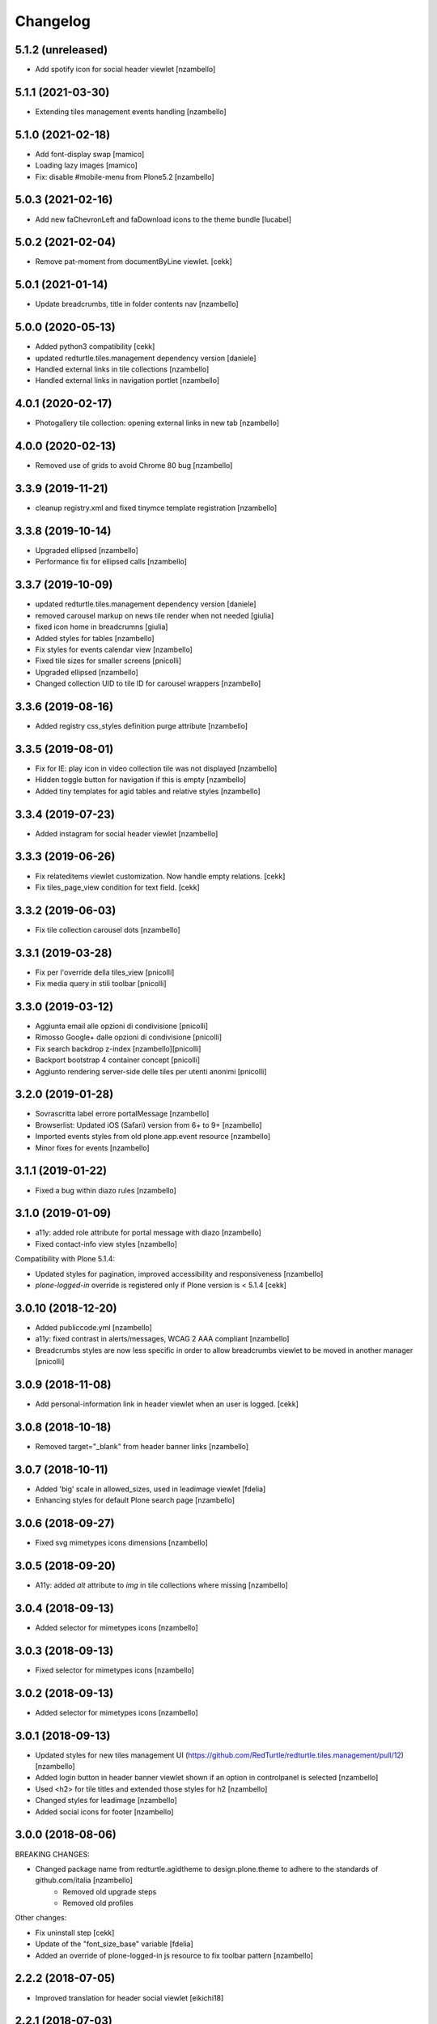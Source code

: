 Changelog
=========


5.1.2 (unreleased)
------------------

- Add spotify icon for social header viewlet [nzambello]


5.1.1 (2021-03-30)
------------------

- Extending tiles management events handling [nzambello]


5.1.0 (2021-02-18)
------------------

- Add font-display swap [mamico]
- Loading lazy images [mamico]
- Fix: disable #mobile-menu from Plone5.2 [nzambello]


5.0.3 (2021-02-16)
------------------

- Add new faChevronLeft and faDownload icons to the theme bundle
  [lucabel]


5.0.2 (2021-02-04)
------------------

- Remove pat-moment from documentByLine viewlet.
  [cekk]


5.0.1 (2021-01-14)
------------------

- Update breadcrumbs, title in folder contents nav [nzambello]


5.0.0 (2020-05-13)
------------------

- Added python3 compatibility [cekk]
- updated redturtle.tiles.management dependency version [daniele]
- Handled external links in tile collections [nzambello]
- Handled external links in navigation portlet [nzambello]


4.0.1 (2020-02-17)
------------------

- Photogallery tile collection: opening external links in new tab [nzambello]


4.0.0 (2020-02-13)
------------------

- Removed use of grids to avoid Chrome 80 bug [nzambello]


3.3.9 (2019-11-21)
------------------

- cleanup registry.xml and fixed tinymce template registration [nzambello]


3.3.8 (2019-10-14)
------------------

- Upgraded ellipsed [nzambello]
- Performance fix for ellipsed calls [nzambello]


3.3.7 (2019-10-09)
------------------

- updated redturtle.tiles.management dependency version [daniele]
- removed carousel markup on news tile render when not needed [giulia]
- fixed icon home in breadcrumns [giulia]
- Added styles for tables [nzambello]
- Fix styles for events calendar view [nzambello]
- Fixed tile sizes for smaller screens [pnicolli]
- Upgraded ellipsed [nzambello]
- Changed collection UID to tile ID for carousel wrappers [nzambello]


3.3.6 (2019-08-16)
------------------

- Added registry css_styles definition purge attribute [nzambello]


3.3.5 (2019-08-01)
------------------

- Fix for IE: play icon in video collection tile was not displayed [nzambello]
- Hidden toggle button for navigation if this is empty [nzambello]
- Added tiny templates for agid tables and relative styles [nzambello]

3.3.4 (2019-07-23)
------------------

- Added instagram for social header viewlet [nzambello]


3.3.3 (2019-06-26)
------------------

- Fix relateditems viewlet customization. Now handle empty relations.
  [cekk]
- Fix tiles_page_view condition for text field.
  [cekk]

3.3.2 (2019-06-03)
------------------

- Fix tile collection carousel dots [nzambello]


3.3.1 (2019-03-28)
------------------

- Fix per l'override della tiles_view [pnicolli]
- Fix media query in stili toolbar [pnicolli]


3.3.0 (2019-03-12)
------------------

- Aggiunta email alle opzioni di condivisione [pnicolli]
- Rimosso Google+ dalle opzioni di condivisione [pnicolli]
- Fix search backdrop z-index [nzambello][pnicolli]
- Backport bootstrap 4 container concept [pnicolli]
- Aggiunto rendering server-side delle tiles per utenti anonimi [pnicolli]


3.2.0 (2019-01-28)
------------------

- Sovrascritta label errore portalMessage [nzambello]
- Browserlist: Updated iOS (Safari) version from 6+ to 9+ [nzambello]
- Imported events styles from old plone.app.event resource [nzambello]
- Minor fixes for events [nzambello]


3.1.1 (2019-01-22)
------------------

- Fixed a bug within diazo rules [nzambello]


3.1.0 (2019-01-09)
------------------

- a11y: added role attribute for portal message with diazo [nzambello]
- Fixed contact-info view styles [nzambello]


Compatibility with Plone 5.1.4:

- Updated styles for pagination, improved accessibility and responsiveness [nzambello]
- `plone-logged-in` override is registered only if Plone version is < 5.1.4
  [cekk]


3.0.10 (2018-12-20)
-------------------

- Added publiccode.yml [nzambello]
- a11y: fixed contrast in alerts/messages, WCAG 2 AAA compliant [nzambello]
- Breadcrumbs styles are now less specific in order to allow breadcrumbs viewlet to be moved in another manager
  [pnicolli]


3.0.9 (2018-11-08)
------------------

- Add personal-information link in header viewlet when an user is logged.
  [cekk]


3.0.8 (2018-10-18)
------------------

- Removed target="_blank" from header banner links [nzambello]


3.0.7 (2018-10-11)
------------------

- Added 'big' scale in allowed_sizes, used in leadimage viewlet [fdelia]
- Enhancing styles for default Plone search page [nzambello]


3.0.6 (2018-09-27)
------------------

- Fixed svg mimetypes icons dimensions [nzambello]


3.0.5 (2018-09-20)
------------------

- A11y: added `alt` attribute to `img` in tile collections where missing [nzambello]


3.0.4 (2018-09-13)
------------------

- Added selector for mimetypes icons [nzambello]


3.0.3 (2018-09-13)
------------------

- Fixed selector for mimetypes icons [nzambello]


3.0.2 (2018-09-13)
------------------

- Added selector for mimetypes icons [nzambello]


3.0.1 (2018-09-13)
------------------

- Updated styles for new tiles management UI (https://github.com/RedTurtle/redturtle.tiles.management/pull/12) [nzambello]
- Added login button in header banner viewlet shown if an option in controlpanel is selected [nzambello]
- Used <h2> for tile titles and extended those styles for h2 [nzambello]
- Changed styles for leadimage [nzambello]
- Added social icons for footer [nzambello]


3.0.0 (2018-08-06)
------------------

BREAKING CHANGES:

- Changed package name from redturtle.agidtheme to design.plone.theme to adhere to the standards of github.com/italia [nzambello]
    - Removed old upgrade steps
    - Removed old profiles

Other changes:

- Fix uninstall step [cekk]
- Update of the "font_size_base" variable [fdelia]
- Added an override of plone-logged-in js resource to fix toolbar pattern [nzambello]


2.2.2 (2018-07-05)
------------------

- Improved translation for header social viewlet
  [eikichi18]


2.2.1 (2018-07-03)
------------------

- Improved translation for share button on social_viewlet
  [eikichi18]
- Fix missing title formatting for linkedin social share links
  [cekk]
- Changed menù behavior for mobile devices. It's now positioned off canvas on the right. [pnicolli]


2.2.0 (2018-06-14)
------------------

- Styles for empty tile collections [nzambello]
- Fix flexbox styles for header [nzambello]
- Added multilingual viewlet [nzambello]
- Separated header in two viewlets: portal_header (default) and header_banner [nzambello]


2.1.4 (2018-05-31)
------------------

- Updated default profile name [pnicolli]
- Styles for table of contents [nzambello]


2.1.3 (2018-05-29)
------------------

- Fix pagination styles [nzambello]


2.1.2 (2018-05-28)
------------------

- Fix tile collection flexbox dimensions [nzambello]
- Fix bootstrap import (missing modules found) [nzambello]
- Fix comments styles in tile collections [nzambello]
- Styles for table of contents [nzambello]
- Fix user pic in comments [nzambello]


2.1.1 (2018-05-10)
------------------

- Remove unused defaults in controlpanel
  [cekk]


2.1.0 (2018-04-26)
------------------

- Fix tags for icons (for compatibility) [nzambello]
- Fixes for icons (separated js called with an event) [nzambello]
- Don't show header viewlet if settings aren't set. Now default settings are set
  at install-time.
  [cekk]
- Added comments styles from barceloneta [nzambello]
- Moved icons to a separated bundle [nzambello]
- Minor fixes for icons and js events [nzambello]


2.0.0 (2018-03-15)
------------------

Docs on this release: `docs`__.

BREAKING CHANGES:

- Moved JS resources to theme/ folder [nzambello]
- Migrated icons and styles to FontAwesome 5 (import via JS, added its classes to templates) [nzambello]
- Added prettier and made it run on the code [nzambello]

Minor changes:

- Updated package.json to reflect current addon version [pnicolli]
- Fixed collection tile renderers layers, they won't show up when this theme is not installed anymore [pnicolli]
- Evitato lo scroll della pagina quando il menu o la ricerca sono aperti [nzambello]
- Cambiato selettore per il tile manager per l'uso senza pattern [nzambello]
- Fix nell'ordine degli elementi nel controlpanel [nzambello]
- Documentate meglio alcune viste per le tile collections [nzambello]
- Cambiato metodo di scaling di plone.app.imaging da scale() a tag() [nzambello]
- Cambiate le occorrenze del font-weight 700 a 600 (è quello di cui si fa l'import nel font) [nzambello]


__ https://github.com/PloneGov-IT/redturtle.agidtheme/blob/master/docs/migrationTo2.rst

1.1.7 (2018-02-07)
------------------

- Fix list-style rules to allow an override [nzambello]


1.1.6 (2018-02-07)
------------------

- Fix list-style rules to allow an override [nzambello]
- Removed useless flex in header which had issues with Safari on iOS [nzambello]
- Fix show_more in sights-collection view [nzambello]


1.1.5 (2018-02-02)
------------------

- Fixed backend searchbox [pnicolli]
- Added clearfix for static tile bg [nzambello]
- Fix gallery collection icon [nzambello]
- 'senza-titolo' CSS class applied to any tile [nzambello]
- Changed grunt-postcss sourcemap settings [nzambello]


1.1.4 (2018-01-25)
------------------

- Added title border to navigation static tile [nzambello]
- Added icon for newsletter [nzambello]
- Removed collapse button for tiles from templates, styles and js [nzambello]
- Removed tiles_page_view for folder [fdelia]
- Changed newshome miniature [nzambello]


1.1.3 (2018-01-18)
------------------

- Fix problem with mobile menu wrongly dependent on social container
  This could fix also problem with close menu button: javascript in
  rer.agidtheme.base seems to work properly
  [lucabel]
- Aggiunti stili per tile statica "menu navigazione" [nzambello]


1.1.2 (2018-01-12)
------------------

- Fix upgrade-step
  [cekk]

1.1.1 (2018-01-12)
------------------

- Improve follow us links: now is a list field with more flexibility
  [cekk]


1.1.0 (2018-01-12)
------------------

- Fix sights_renderer template
  [cekk]
- Add customizable social links in header viewlet
  [cekk]


1.0.9 (2018-01-11)
------------------

- Minor fix for responsive styles [nzambello]
- Fix plone styles for site setup portlets list [nzambello]
- Updated ellipsed [nzambello]
- Fix list in collective.tiles.advancedstatic.css_styles [fdelia]


1.0.8 (2018-01-05)
------------------

- Divided css and js resources and bundles for themes overriding


1.0.7 (2017-12-29)
------------------

- Added skiplinks [nzambello]
- Fix big photo tile container styles [nzambello]
- Added License and references to new repo [nzambello]


1.0.6 (2017-12-21)
------------------

- Fix redturtleagidtheme_rules.xml per inserire anche i tag <style> [cekk]
- Fixed menu styles to avoid affecting possible submenus [pnicolli]
- Refactored tiles page stiles to be more flexible about the number of columns [pnicolli]
- Removed h1 from logo viewlet [pnicolli]
- Stili carousel [nzambello]
- Stili gallery [nzambello]
- Renamed aree-tematiche to aree-tematiche-collection to prevent conflicts with site contents ids [nzambello]
- Removed ellipsed from public resources [pnicolli]
- Info in README [nzambello]
- Removed unused landing-aree-tematiche view [nzambello]
- Three columns pages collection tile [nzambello]
- Fix stili tile sfondo scuro/chiaro [nzambello]
- Fix JS compile rules in registry [nzambello]
- Moved theme styles to resource registry [nzambello]


1.0.5 (2017-10-25)
------------------

- Corretti stili collezioni e tile [nzambello]
- Aggiunta icona Instagram [nzambello]
- Aggiunti alcuni fix responsive [fdelia]
- Aggiornato ellipsed [nzambello]


1.0.4 (2017-10-04)
------------------

- Corrette indicazioni accessibilita' [nzambello]


1.0.3 (2017-10-03)
------------------

- Aggiornamento ellipsed per problemi di compatibilita' [nzambello]
- Aggiunta vista per collezione video [nzambello]
- Aggiunta vista per collezione gallery (folders) [nzambello]
- Aggiunti stili responsive per header (+ ricerca e menu) [nzambello]
- Aggiunte indicazioni accessibilita [nzambello]


1.0.2 (2017-09-28)
------------------

- Aggiunte indicazioni per accessibilita' bottone chiusura menu [nzambello]
- Fix posizione date collezione news [nzambello]


1.0.1 (2017-09-18)
------------------

- Fix import di ellipsed nel bundle [nzambello]
- Aggiornamento versioni npm [nzambello]
- Stili tiles testo statico con classe CSS e non entry nel menu a tendina [nzambello]
- Icona chiusura modale plone piÃ¹ visibile [nzambello]


1.0.0 (2017-09-14)
------------------

- fix backend css url in diazo rules
  [mamico]
- Initial release.
  [RedTurtle]
